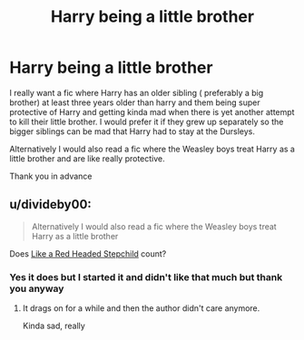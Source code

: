 #+TITLE: Harry being a little brother

* Harry being a little brother
:PROPERTIES:
:Author: NeLeMArIe_
:Score: 6
:DateUnix: 1588627133.0
:DateShort: 2020-May-05
:FlairText: Request
:END:
I really want a fic where Harry has an older sibling ( preferably a big brother) at least three years older than harry and them being super protective of Harry and getting kinda mad when there is yet another attempt to kill their little brother. I would prefer it if they grew up separately so the bigger siblings can be mad that Harry had to stay at the Dursleys.

Alternatively I would also read a fic where the Weasley boys treat Harry as a little brother and are like really protective.

Thank you in advance


** u/divideby00:
#+begin_quote
  Alternatively I would also read a fic where the Weasley boys treat Harry as a little brother
#+end_quote

Does [[https://www.fanfiction.net/s/12382425/1/Like-a-Red-Headed-Stepchild][Like a Red Headed Stepchild]] count?
:PROPERTIES:
:Author: divideby00
:Score: 3
:DateUnix: 1588630869.0
:DateShort: 2020-May-05
:END:

*** Yes it does but I started it and didn't like that much but thank you anyway
:PROPERTIES:
:Author: NeLeMArIe_
:Score: 5
:DateUnix: 1588632973.0
:DateShort: 2020-May-05
:END:

**** It drags on for a while and then the author didn't care anymore.

Kinda sad, really
:PROPERTIES:
:Author: Uncommonality
:Score: 2
:DateUnix: 1588634710.0
:DateShort: 2020-May-05
:END:

